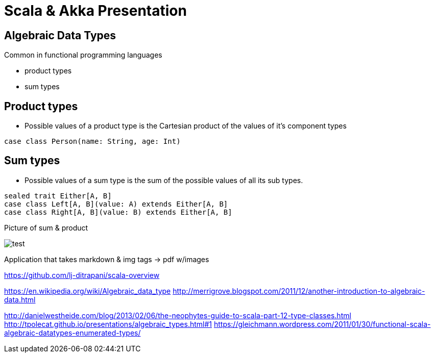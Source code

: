 = Scala & Akka Presentation
:data-uri:
:stylesheet: style.css

<<<

== Algebraic Data Types

Common in functional programming languages

* product types 
* sum types

<<<

== Product types

* Possible values of a product type is the Cartesian product of the values of it's component types

[source,scala]
----
case class Person(name: String, age: Int)
----

<<<

== Sum types

* Possible values of a sum type is the sum of the possible values of all its sub types.

[source,scala]
----
sealed trait Either[A, B]
case class Left[A, B](value: A) extends Either[A, B]
case class Right[A, B](value: B) extends Either[A, B]
----

<<<

Picture of sum & product

image::test.jpg[]


Application that takes markdown & img tags -> pdf w/images

https://github.com/lj-ditrapani/scala-overview

https://en.wikipedia.org/wiki/Algebraic_data_type
http://merrigrove.blogspot.com/2011/12/another-introduction-to-algebraic-data.html

http://danielwestheide.com/blog/2013/02/06/the-neophytes-guide-to-scala-part-12-type-classes.html
http://tpolecat.github.io/presentations/algebraic_types.html#1
https://gleichmann.wordpress.com/2011/01/30/functional-scala-algebraic-datatypes-enumerated-types/
